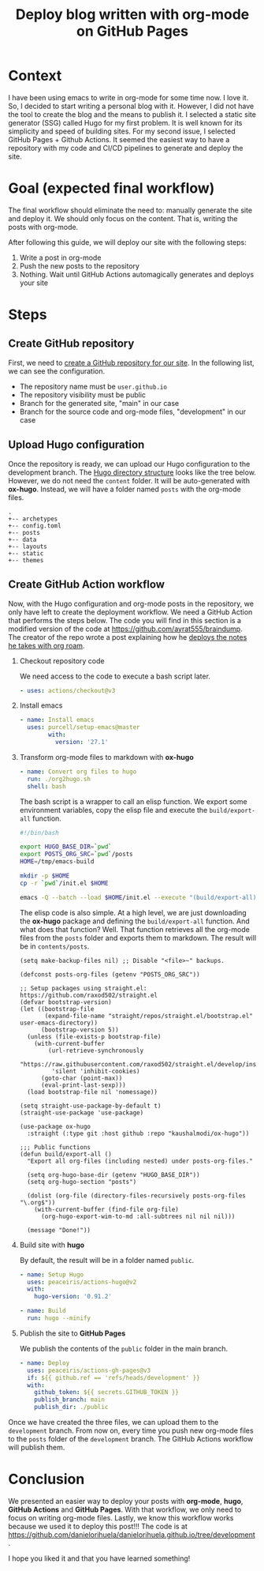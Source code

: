 #+title: Deploy blog written with org-mode on GitHub Pages
#+description: todo
#+publishdate: 2022-07-03
#+options: ^:nil


* Context

I have been using emacs to write in org-mode for some time now. I love it. So, I decided to start writing a personal blog with it. However, I did not have the tool to create the blog and the means to publish it.
I selected a static site generator (SSG) called Hugo for my first problem.
It is well known for its simplicity and speed of building sites.
For my second issue, I selected GitHub Pages + Github Actions.
It seemed the easiest way to have a repository with my code and CI/CD pipelines to generate and deploy the site.

* Goal (expected final workflow)

The final workflow should eliminate the need to: manually generate the site and deploy it. We should only focus on the content.
That is, writing the posts with org-mode.

After following this guide, we will deploy our site with the following steps:

1. Write a post in org-mode
2. Push the new posts to the repository
3. Nothing. Wait until GitHub Actions automagically generates and deploys your site

* Steps

** Create GitHub repository

First, we need to [[https://docs.github.com/en/pages/getting-started-with-github-pages/creating-a-github-pages-site][create a GitHub repository for our site]]. In the following list, we can see the configuration.

- The repository name must be =user.github.io=
- The repository visibility must be public
- Branch for the generated site, "main" in our case
- Branch for the source code and org-mode files, "development" in our case

** Upload Hugo configuration

Once the repository is ready, we can upload our Hugo configuration to the development branch.
The [[https://gohugo.io/getting-started/directory-structure/][Hugo directory structure]] looks like the tree below. However, we do not need the =content= folder.
It will be auto-generated with *ox-hugo*. Instead, we will have a folder named =posts= with the org-mode files.

#+begin_src
.
+-- archetypes
+-- config.toml
+-- posts
+-- data
+-- layouts
+-- static
+-- themes
#+end_src

** Create GitHub Action workflow

Now, with the Hugo configuration and org-mode posts in the repository, we only have left to create the deployment workflow.
We need a GitHub Action that performs the steps below.
The code you will find in this section is a modified version of the code at https://github.com/ayrat555/braindump.
The creator of the repo wrote a post explaining how he [[https://www.badykov.com/emacs/generating-site-from-org-mode-files/#conclusion][deploys the notes he takes with org roam]].

1. Checkout repository code

   We need access to the code to execute a bash script later.

   #+begin_src yaml
     - uses: actions/checkout@v3
   #+end_src

2. Install emacs

   #+begin_src yaml
     - name: Install emacs
       uses: purcell/setup-emacs@master
             with:
               version: '27.1'
   #+end_src

3. Transform org-mode files to markdown with *ox-hugo*

   #+begin_src yaml
     - name: Convert org files to hugo
       run: ./org2hugo.sh
       shell: bash
   #+end_src

   The bash script is a wrapper to call an elisp function.
   We export some environment variables, copy the elisp file and execute the =build/export-all= function.

   #+begin_src bash
     #!/bin/bash

     export HUGO_BASE_DIR=`pwd`
     export POSTS_ORG_SRC=`pwd`/posts
     HOME=/tmp/emacs-build

     mkdir -p $HOME
     cp -r `pwd`/init.el $HOME

     emacs -Q --batch --load $HOME/init.el --execute "(build/export-all)" --kill
   #+end_src

   The elisp code is also simple. At a high level, we are just downloading the *ox-hugo* package and defining the =build/export-all= function. And what does that function? Well.
   That function retrieves all the org-mode files from the =posts= folder and exports them to markdown.
   The result will be in =contents/posts=.
   
   #+begin_src elisp
     (setq make-backup-files nil) ;; Disable "<file>~" backups.

     (defconst posts-org-files (getenv "POSTS_ORG_SRC"))

     ;; Setup packages using straight.el: https://github.com/raxod502/straight.el
     (defvar bootstrap-version)
     (let ((bootstrap-file
            (expand-file-name "straight/repos/straight.el/bootstrap.el" user-emacs-directory))
           (bootstrap-version 5))
       (unless (file-exists-p bootstrap-file)
         (with-current-buffer
             (url-retrieve-synchronously
              "https://raw.githubusercontent.com/raxod502/straight.el/develop/install.el"
              'silent 'inhibit-cookies)
           (goto-char (point-max))
           (eval-print-last-sexp)))
       (load bootstrap-file nil 'nomessage))

     (setq straight-use-package-by-default t)
     (straight-use-package 'use-package)

     (use-package ox-hugo
       :straight (:type git :host github :repo "kaushalmodi/ox-hugo"))

     ;;; Public functions
     (defun build/export-all ()
       "Export all org-files (including nested) under posts-org-files."

       (setq org-hugo-base-dir (getenv "HUGO_BASE_DIR"))
       (setq org-hugo-section "posts")

       (dolist (org-file (directory-files-recursively posts-org-files "\.org$"))
         (with-current-buffer (find-file org-file)
           (org-hugo-export-wim-to-md :all-subtrees nil nil nil)))

       (message "Done!"))
   #+end_src
   
4. Build site with *hugo*

   By default, the result will be in a folder named =public=.
   #+begin_src yaml
     - name: Setup Hugo
       uses: peaceiris/actions-hugo@v2
       with:
         hugo-version: '0.91.2'

     - name: Build
       run: hugo --minify
   #+end_src
   
5. Publish the site to *GitHub Pages*

   We publish the contents of the =public= folder in the main branch.
   
   #+begin_src yaml
     - name: Deploy
       uses: peaceiris/actions-gh-pages@v3
       if: ${{ github.ref == 'refs/heads/development' }}
       with:
         github_token: ${{ secrets.GITHUB_TOKEN }}
         publish_branch: main
         publish_dir: ./public
   #+end_src


Once we have created the three files, we can upload them to the =development= branch.
From now on, every time you push new org-mode files to the =posts= folder of the =development= branch.
The GitHub Actions workflow will publish them.


* Conclusion

We presented an easier way to deploy your posts with *org-mode*, *hugo*, *GitHub Actions* and *GitHub Pages*.
With that workflow, we only need to focus on writing org-mode files.
Lastly, we know this workflow works because we used it to deploy this post!!!
The code is at https://github.com/danielorihuela/danielorihuela.github.io/tree/development.

I hope you liked it and that you have learned something!
